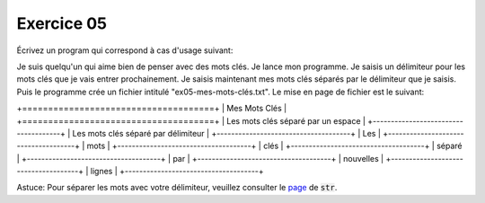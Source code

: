 ############
Exercice 05
############

Écrivez un program qui correspond à cas d'usage suivant:

Je suis quelqu'un qui aime bien de penser avec des mots clés. Je lance mon
programme. Je saisis un délimiteur pour les mots clés que je vais entrer
prochainement. Je saisis maintenant mes mots clés séparés par le délimiteur
que je saisis. Puis le programme crée un fichier intitulé "ex05-mes-mots-clés.txt".
Le mise en page de fichier est le suivant:


+=====================================+
|          Mes Mots Clés              |
+=====================================+
| Les mots clés séparé par un espace  |
+-------------------------------------+
| Les mots clés séparé par délimiteur |
+-------------------------------------+
| Les                                 |
+-------------------------------------+
| mots                                |
+-------------------------------------+
| clés                                |
+-------------------------------------+
| séparé                              |
+-------------------------------------+
| par                                 |
+-------------------------------------+
| nouvelles                           |
+-------------------------------------+
| lignes                              |
+-------------------------------------+

Astuce: Pour séparer les mots avec votre délimiteur, veuillez consulter le
`page <https://docs.python.org/3.7/library/stdtypes.html#str.split>`_ de :code:`str`.
